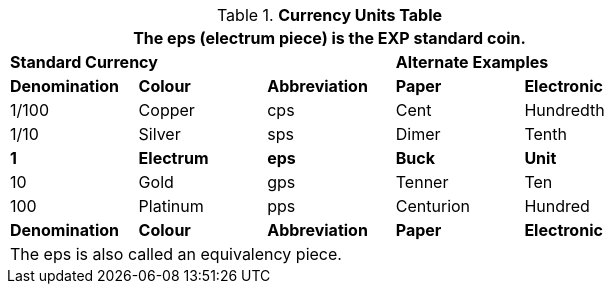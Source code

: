 .*Currency Units Table*
[width="75%",cols="^,<,^,<,<",frame="all", stripes="even"]
|===
5+<|The eps (electrum piece) is the EXP standard coin.

3+<s|Standard Currency
2+<s|Alternate Examples

s|Denomination
s|Colour
s|Abbreviation
s|Paper
s|Electronic

|1/100
|Copper
|cps
|Cent
|Hundredth

|1/10
|Silver
|sps
|Dimer
|Tenth

s|1
s|Electrum
s|eps
s|Buck
s|Unit

|10
|Gold
|gps
|Tenner
|Ten

|100 
|Platinum
|pps
|Centurion
|Hundred

s|Denomination
s|Colour
s|Abbreviation
s|Paper
s|Electronic

5+<|The eps is also called an equivalency piece.


|===
